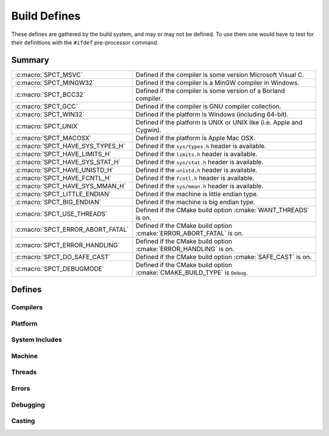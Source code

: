 .. _include/build:

=============
Build Defines
=============

These defines are gathered by the build system, and may or may not
be defined. To use them one would have to test for their definitions with
the ``#ifdef`` pre-processor command.


Summary
=======

+-----------------------------------+---------------------------------------------------------------------------+
| :c:macro:`SPCT_MSVC`              | Defined if the compiler is some version Microsoft Visual C.  	        |
+-----------------------------------+---------------------------------------------------------------------------+
| :c:macro:`SPCT_MINGW32` 	    | Defined if the compiler is a MinGW compiler in Windows.		        |
+-----------------------------------+---------------------------------------------------------------------------+
| :c:macro:`SPCT_BCC32` 	    | Defined if the compiler is some version of a Borland compiler.	        |
+-----------------------------------+---------------------------------------------------------------------------+
| :c:macro:`SPCT_GCC` 		    | Defined if the compiler is GNU compiler collection.		        |
+-----------------------------------+---------------------------------------------------------------------------+
| :c:macro:`SPCT_WIN32` 	    | Defined if the platform is Windows (including 64-bit). 		        |
+-----------------------------------+---------------------------------------------------------------------------+
| :c:macro:`SPCT_UNIX` 	  	    | Defined if the platform is UNIX or UNIX like (i.e. Apple and Cygwin).     |
+-----------------------------------+---------------------------------------------------------------------------+
| :c:macro:`SPCT_MACOSX` 	    | Defined if the platform is Apple Mac OSX.    	       	   	        |
+-----------------------------------+---------------------------------------------------------------------------+
| :c:macro:`SPCT_HAVE_SYS_TYPES_H`  | Defined if the ``sys/types.h`` header is available. 		        |
+-----------------------------------+---------------------------------------------------------------------------+
| :c:macro:`SPCT_HAVE_LIMITS_H`     | Defined if the ``limits.h`` header is available. 			        |
+-----------------------------------+---------------------------------------------------------------------------+
| :c:macro:`SPCT_HAVE_SYS_STAT_H`   | Defined if the ``sys/stat.h`` header is available. 		        |
+-----------------------------------+---------------------------------------------------------------------------+
| :c:macro:`SPCT_HAVE_UNISTD_H`     | Defined if the ``unistd.h`` header is available. 			        |
+-----------------------------------+---------------------------------------------------------------------------+
| :c:macro:`SPCT_HAVE_FCNTL_H` 	    | Defined if the ``fcntl.h`` header is available. 			        |
+-----------------------------------+---------------------------------------------------------------------------+
| :c:macro:`SPCT_HAVE_SYS_MMAN_H`   | Defined if the ``sys/mman.h`` header is available. 		        |
+-----------------------------------+---------------------------------------------------------------------------+
| :c:macro:`SPCT_LITTLE_ENDIAN`     | Defined if the machine is little endian type. 			        |
+-----------------------------------+---------------------------------------------------------------------------+
| :c:macro:`SPCT_BIG_ENDIAN` 	    | Defined if the machine is big endian type. 			        |
+-----------------------------------+---------------------------------------------------------------------------+
| :c:macro:`SPCT_USE_THREADS` 	    | Defined if the CMake build option :cmake:`WANT_THREADS` is on. 	        |
+-----------------------------------+---------------------------------------------------------------------------+
| :c:macro:`SPCT_ERROR_ABORT_FATAL` | Defined if the CMake build option :cmake:`ERROR_ABORT_FATAL` is on. 	|
+-----------------------------------+---------------------------------------------------------------------------+
| :c:macro:`SPCT_ERROR_HANDLING`    | Defined if the CMake build option :cmake:`ERROR_HANDLING` is on. 	        |
+-----------------------------------+---------------------------------------------------------------------------+
| :c:macro:`SPCT_DO_SAFE_CAST` 	    | Defined if the CMake build option :cmake:`SAFE_CAST` is on.  	        |
+-----------------------------------+---------------------------------------------------------------------------+
| :c:macro:`SPCT_DEBUGMODE` 	    | Defined if the CMake build option :cmake:`CMAKE_BUILD_TYPE` is ``Debug``. |
+-----------------------------------+---------------------------------------------------------------------------+


Defines
=======

Compilers
---------

.. c:macro:: SPCT_MSVC
   
   Defined if the compiler is some version Microsoft Visual C.


.. c:macro:: SPCT_MINGW32
   
   Defined if the compiler is a MinGW compiler in Windows.


.. c:macro:: SPCT_BCC32
   
   Defined if the compiler is some version of a Borland compiler.


.. c:macro:: SPCT_GCC
   
   Defined if the compiler is GNU compiler collection.


Platform
--------

.. c:macro:: SPCT_WIN32
   
   Defined if the platform is Windows (including 64-bit).

.. c:macro:: SPCT_UNIX
   
   Defined if the platform is UNIX or UNIX like (i.e. Apple and Cygwin).

.. c:macro:: SPCT_MACOSX
   
   Defined if the platform is Apple Mac OSX.


System Includes
---------------

.. c:macro:: SPCT_HAVE_SYS_TYPES_H

   Defined if the ``sys/types.h`` header is available.

.. c:macro:: SPCT_HAVE_LIMITS_H

   Defined if the ``limits.h`` header is available.

.. c:macro:: SPCT_HAVE_SYS_STAT_H

   Defined if the ``sys/stat.h`` header is available.

.. c:macro:: SPCT_HAVE_UNISTD_H

   Defined if the ``unistd.h`` header is available.

.. c:macro:: SPCT_HAVE_FCNTL_H

   Defined if the ``fcntl.h`` header is available.

.. c:macro:: SPCT_HAVE_SYS_MMAN_H

   Defined if the ``sys/mman.h`` header is available.


Machine
-------

.. c:macro:: SPCT_LITTLE_ENDIAN

   Defined if the machine is little endian type.

.. c:macro:: SPCT_BIG_ENDIAN

   Defined if the machine is big endian type.


Threads
-------

.. c:macro:: SPCT_USE_THREADS

   Defined if the CMake build option :cmake:`WANT_THREADS` is on.


Errors
------

.. c:macro:: SPCT_ERROR_ABORT_FATAL

   Defined if the CMake build option :cmake:`ERROR_ABORT_FATAL` is on.

.. c:macro:: SPCT_ERROR_HANDLING

   Defined if the CMake build option :cmake:`ERROR_HANDLING` is on.


Debugging
---------

.. c:macro:: SPCT_DEBUGMODE

   Defined if the CMake build option :cmake:`CMAKE_BUILD_TYPE` is ``Debug``. Influences the
   logging behaviour of :c:func:`speect_init`.

   .. seealso::
      
      :ref:`init_logging_topic/main`.


Casting
-------

.. c:macro:: SPCT_DO_SAFE_CAST

   Defined if the CMake build option :cmake:`SAFE_CAST` is on.

